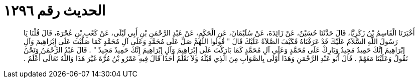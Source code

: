
= الحديث رقم ١٢٩٦

[quote.hadith]
أَخْبَرَنَا الْقَاسِمُ بْنُ زَكَرِيَّا، قَالَ حَدَّثَنَا حُسَيْنٌ، عَنْ زَائِدَةَ، عَنْ سُلَيْمَانَ، عَنِ الْحَكَمِ، عَنْ عَبْدِ الرَّحْمَنِ بْنِ أَبِي لَيْلَى، عَنْ كَعْبِ بْنِ عُجْرَةَ، قَالَ قُلْنَا يَا رَسُولَ اللَّهِ السَّلاَمُ عَلَيْكَ قَدْ عَرَفْنَاهُ فَكَيْفَ الصَّلاَةُ عَلَيْكَ قَالَ ‏"‏ قُولُوا اللَّهُمَّ صَلِّ عَلَى مُحَمَّدٍ وَعَلَى آلِ مُحَمَّدٍ كَمَا صَلَّيْتَ عَلَى إِبْرَاهِيمَ وَآلِ إِبْرَاهِيمَ إِنَّكَ حَمِيدٌ مَجِيدٌ وَبَارِكْ عَلَى مُحَمَّدٍ وَعَلَى آلِ مُحَمَّدٍ كَمَا بَارَكْتَ عَلَى إِبْرَاهِيمَ وَآلِ إِبْرَاهِيمَ إِنَّكَ حَمِيدٌ مَجِيدٌ ‏"‏ ‏.‏ قَالَ عَبْدُ الرَّحْمَنُ وَنَحْنُ نَقُولُ وَعَلَيْنَا مَعَهُمْ ‏.‏ قَالَ أَبُو عَبْدِ الرَّحْمَنِ وَهَذَا أَوْلَى بِالصَّوَابِ مِنَ الَّذِي قَبْلَهُ وَلاَ نَعْلَمُ أَحَدًا قَالَ فِيهِ عَمْرُو بْنُ مُرَّةَ غَيْرَ هَذَا وَاللَّهُ تَعَالَى أَعْلَمُ ‏.‏